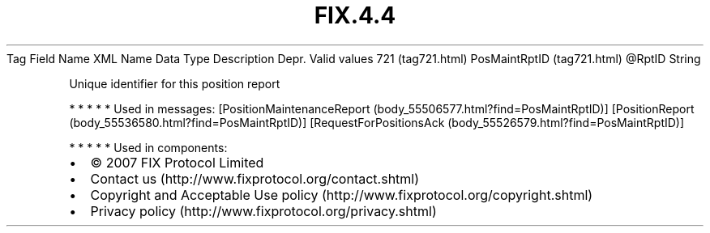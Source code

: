 .TH FIX.4.4 "" "" "Tag #721"
Tag
Field Name
XML Name
Data Type
Description
Depr.
Valid values
721 (tag721.html)
PosMaintRptID (tag721.html)
\@RptID
String
.PP
Unique identifier for this position report
.PP
   *   *   *   *   *
Used in messages:
[PositionMaintenanceReport (body_55506577.html?find=PosMaintRptID)]
[PositionReport (body_55536580.html?find=PosMaintRptID)]
[RequestForPositionsAck (body_55526579.html?find=PosMaintRptID)]
.PP
   *   *   *   *   *
Used in components:

.PD 0
.P
.PD

.PP
.PP
.IP \[bu] 2
© 2007 FIX Protocol Limited
.IP \[bu] 2
Contact us (http://www.fixprotocol.org/contact.shtml)
.IP \[bu] 2
Copyright and Acceptable Use policy (http://www.fixprotocol.org/copyright.shtml)
.IP \[bu] 2
Privacy policy (http://www.fixprotocol.org/privacy.shtml)
